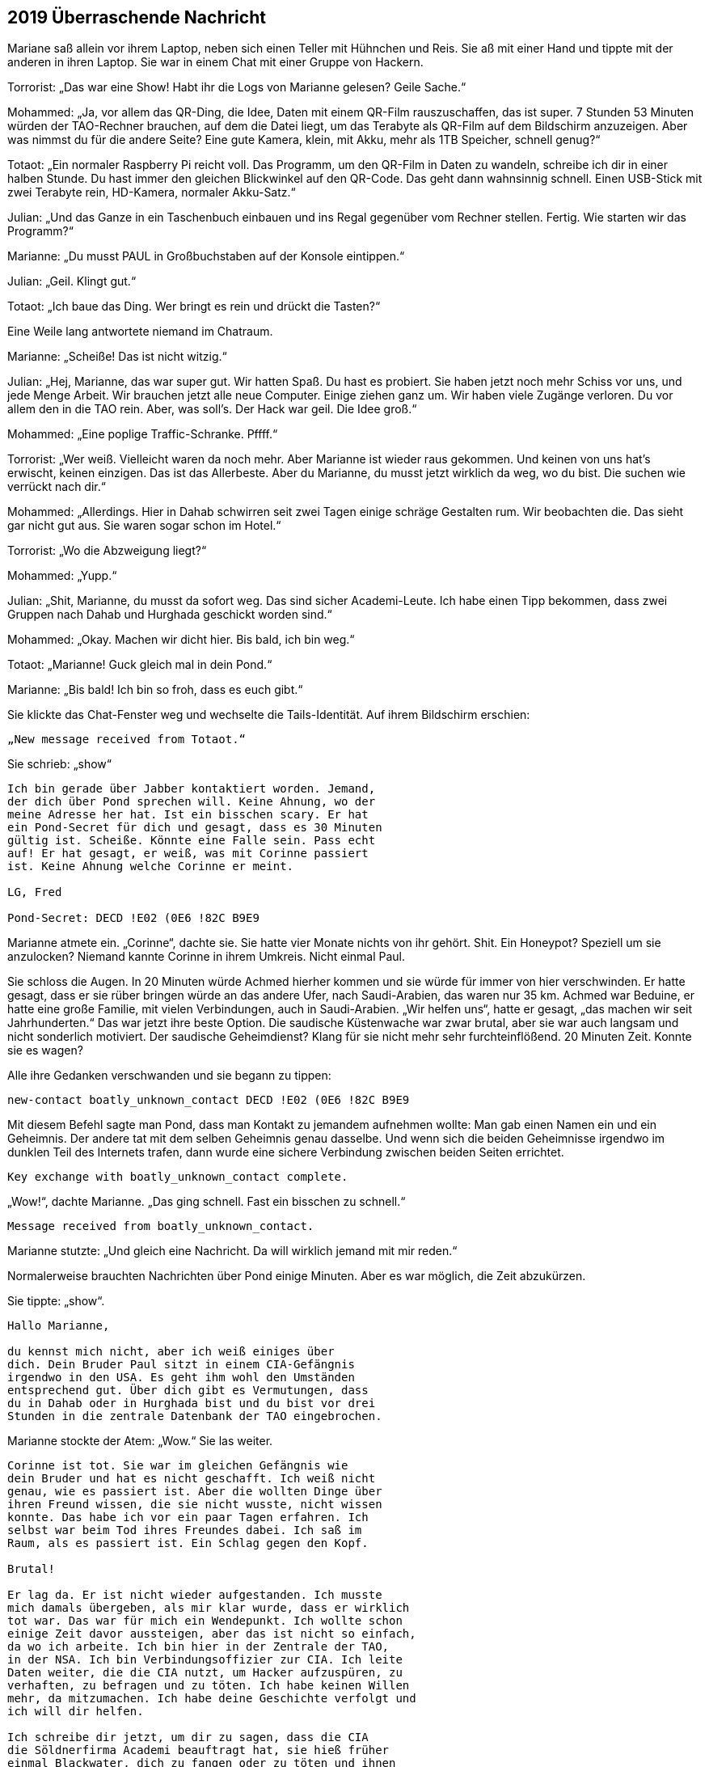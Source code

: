 == [big-number]#2019# Überraschende Nachricht

[text-caps]#Mariane saß allein# vor ihrem Laptop, neben sich einen Teller mit Hühnchen und Reis.
Sie aß mit einer Hand und tippte mit der anderen in ihren Laptop.
Sie war in einem Chat mit einer Gruppe von Hackern.

Torrorist: „Das war eine Show! Habt ihr die Logs von Marianne gelesen? Geile Sache.“

Mohammed: „Ja, vor allem das QR-Ding, die Idee, Daten mit einem QR-Film rauszuschaffen, das ist super.
7 Stunden 53 Minuten würden der TAO-Rechner brauchen, auf dem die Datei liegt, um das Terabyte als QR-Film auf dem Bildschirm anzuzeigen.
Aber was nimmst du für die andere Seite? Eine gute Kamera, klein, mit Akku, mehr als 1TB Speicher, schnell genug?“

Totaot: „Ein normaler Raspberry Pi reicht voll.
Das Programm, um den QR-Film in Daten zu wandeln, schreibe ich dir in einer halben Stunde.
Du hast immer den gleichen Blickwinkel auf den QR-Code.
Das geht dann wahnsinnig schnell.
Einen USB-Stick mit zwei Terabyte rein, HD-Kamera, normaler Akku-Satz.“

Julian: „Und das Ganze in ein Taschenbuch einbauen und ins Regal gegenüber vom Rechner stellen.
Fertig.
Wie starten wir das Programm?“

Marianne: „Du musst PAUL in Großbuchstaben auf der Konsole eintippen.“

Julian: „Geil.
Klingt gut.“

Totaot: „Ich baue das Ding.
Wer bringt es rein und drückt die Tasten?“

Eine Weile lang antwortete niemand im Chatraum.

Marianne: „Scheiße! Das ist nicht witzig.“

Julian: „Hej, Marianne, das war super gut.
Wir hatten Spaß.
Du hast es probiert.
Sie haben jetzt noch mehr Schiss vor uns, und jede Menge Arbeit.
Wir brauchen jetzt alle neue Computer.
Einige ziehen ganz um.
Wir haben viele Zugänge verloren.
Du vor allem den in die TAO rein.
Aber, was soll's.
Der Hack war geil.
Die Idee groß.“

Mohammed: „Eine poplige Traffic-Schranke.
Pffff.“

Torrorist: „Wer weiß.
Vielleicht waren da noch mehr.
Aber Marianne ist wieder raus gekommen.
Und keinen von uns hat's erwischt, keinen einzigen.
Das ist das Allerbeste.
Aber du Marianne, du musst jetzt wirklich da weg, wo du bist.
Die suchen wie verrückt nach dir.“

Mohammed: „Allerdings.
Hier in Dahab schwirren seit zwei Tagen einige schräge Gestalten rum.
Wir beobachten die.
Das sieht gar nicht gut aus.
Sie waren sogar schon im Hotel.“

Torrorist: „Wo die Abzweigung liegt?“

Mohammed: „Yupp.“

Julian: „Shit, Marianne, du musst da sofort weg.
Das sind sicher Academi-Leute.
Ich habe einen Tipp bekommen, dass zwei Gruppen nach Dahab und Hurghada geschickt worden sind.“

Mohammed: „Okay.
Machen wir dicht hier.
Bis bald, ich bin weg.“

Totaot: „Marianne! Guck gleich mal in dein Pond.“

Marianne: „Bis bald! Ich bin so froh, dass es euch gibt.“

Sie klickte das Chat-Fenster weg und wechselte die Tails-Identität.
Auf ihrem Bildschirm erschien:

****
....
„New message received from Totaot.“ 
....
****

Sie schrieb: „show“

****
....
Ich bin gerade über Jabber kontaktiert worden. Jemand,
der dich über Pond sprechen will. Keine Ahnung, wo der
meine Adresse her hat. Ist ein bisschen scary. Er hat
ein Pond-Secret für dich und gesagt, dass es 30 Minuten
gültig ist. Scheiße. Könnte eine Falle sein. Pass echt
auf! Er hat gesagt, er weiß, was mit Corinne passiert
ist. Keine Ahnung welche Corinne er meint.

LG, Fred

Pond-Secret: DECD !E02 (0E6 !82C B9E9
....
****

Marianne atmete ein.
„Corinne“, dachte sie.
Sie hatte vier Monate nichts von ihr gehört.
Shit.
Ein Honeypot? Speziell um sie anzulocken? Niemand kannte Corinne in ihrem Umkreis.
Nicht einmal Paul.

Sie schloss die Augen.
In 20 Minuten würde Achmed hierher kommen und sie würde für immer von hier verschwinden.
Er hatte gesagt, dass er sie rüber bringen würde an das andere Ufer, nach Saudi-Arabien, das waren nur 35 km.
Achmed war Beduine, er hatte eine große Familie, mit vielen Verbindungen, auch in Saudi-Arabien.
„Wir helfen uns“, hatte er gesagt, „das machen wir seit Jahrhunderten.“
Das war jetzt ihre beste Option.
Die saudische Küstenwache war zwar brutal, aber sie war auch langsam und nicht sonderlich motiviert.
Der saudische Geheimdienst? Klang für sie nicht mehr sehr furchteinflößend.
20 Minuten Zeit.
Konnte sie es wagen?

Alle ihre Gedanken verschwanden und sie begann zu tippen:

****
....
new-contact boatly_unknown_contact DECD !E02 (0E6 !82C B9E9
....
****

Mit diesem Befehl sagte man Pond, dass man Kontakt zu jemandem aufnehmen wollte: Man gab einen Namen ein und ein Geheimnis.
Der andere tat mit dem selben Geheimnis genau dasselbe.
Und wenn sich die beiden Geheimnisse irgendwo im dunklen Teil des Internets trafen, dann wurde eine sichere Verbindung zwischen beiden Seiten errichtet.

****
....
Key exchange with boatly_unknown_contact complete.
....
****

„Wow!“, dachte Marianne.
„Das ging schnell.
Fast ein bisschen zu schnell.“

****
....
Message received from boatly_unknown_contact.
....
****

Marianne stutzte: „Und gleich eine Nachricht.
Da will wirklich jemand mit mir reden.“

Normalerweise brauchten Nachrichten über Pond einige Minuten.
Aber es war möglich, die Zeit abzukürzen.

Sie tippte: „show“.

****
....
Hallo Marianne,

du kennst mich nicht, aber ich weiß einiges über
dich. Dein Bruder Paul sitzt in einem CIA-Gefängnis
irgendwo in den USA. Es geht ihm wohl den Umständen
entsprechend gut. Über dich gibt es Vermutungen, dass
du in Dahab oder in Hurghada bist und du bist vor drei
Stunden in die zentrale Datenbank der TAO eingebrochen.
....
****

Marianne stockte der Atem: „Wow.“ Sie las weiter.

****
....
Corinne ist tot. Sie war im gleichen Gefängnis wie
dein Bruder und hat es nicht geschafft. Ich weiß nicht
genau, wie es passiert ist. Aber die wollten Dinge über
ihren Freund wissen, die sie nicht wusste, nicht wissen
konnte. Das habe ich vor ein paar Tagen erfahren. Ich
selbst war beim Tod ihres Freundes dabei. Ich saß im
Raum, als es passiert ist. Ein Schlag gegen den Kopf.

Brutal!

Er lag da. Er ist nicht wieder aufgestanden. Ich musste
mich damals übergeben, als mir klar wurde, dass er wirklich
tot war. Das war für mich ein Wendepunkt. Ich wollte schon
einige Zeit davor aussteigen, aber das ist nicht so einfach,
da wo ich arbeite. Ich bin hier in der Zentrale der TAO,
in der NSA. Ich bin Verbindungsoffizier zur CIA. Ich leite
Daten weiter, die die CIA nutzt, um Hacker aufzuspüren, zu
verhaften, zu befragen und zu töten. Ich habe keinen Willen
mehr, da mitzumachen. Ich habe deine Geschichte verfolgt und
ich will dir helfen.

Ich schreibe dir jetzt, um dir zu sagen, dass die CIA
die Söldnerfirma Academi beauftragt hat, sie hieß früher
einmal Blackwater, dich zu fangen oder zu töten und ihnen
die beiden Städte Dahab und Hurghada genannt.

An beiden Orten sind gerade mindestens 20 Leute unterwegs,
um dich zu finden. Wenn du Möglichkeiten hast wegzukommen,
dann versuche es. Sie suchen derzeit nur dort und an den
Orten, wo du Freunde und Familie hast. Wenn du Fragen hast,
schreib. Ich bin jetzt hier.

Lieben Gruß, Anita
....
****

„reply“, tippte Marianne:

****
....
Woher weiß du, dass ich in der Datenbank war?
....
****

„send“.

Kaum eine Minute später:

****
....
Die Reihenfolge, wie du die Logdateien der zwölf Rechner
geholt hast, war dieselbe wie die, als du beim ersten 
Mal vor einigen Monaten in einem TAO-Rechner warst. Und
noch einige andere Dinge haben übereingestimmt. Wir haben
hier Hacker-Profile, die erfassen das.
....
****

Marianne drückte sich mit der Hand auf ihre Brust.
„Oh Gott“, dachte sie, „das kann echt sein.“ Sie sprang auf.
Ging ein paar Mal um den Tisch herum, setzte sich wieder.
In solchen Situationen vertraute sie nur ihrem Gefühl.
Nach zwei weiteren Minuten schrieb sie:

****
....
Kannst du heute noch einen aktuellen Raspberry PI kaufen,
eine HD-Kamera, einen 2TB-Memory-Stick? Und hast du Zugang
zu Serverraum der 07-Maschine? 
....
****

„send“.

Marianne schaute gebannt auf den Monitor.
Es tat sich nichts.
Wenn Anita fragen würde, warum, dann würde sie nicht mehr antworten.
Sie muss direkt verstehen, dass sie es ernst meinte.
Direkt mit hineinkommen.
Sonst würde es nicht gehen.
Sie wusste nichts von Anita.
War sie eine Frau oder eine Mann?
Wie alt?
Oder vielleicht sogar eine Gruppe, die jetzt gerade alle vor einem NSA-Monitor standen und sich berieten, was sie als nächstes schreiben sollten?

****
....
Message received from boatly_unknown_contact.
....
****

erschien auf dem Bildschirm.
„show“ tippte Marianne.

****
....
Ja.
....
****

Marianne schloss die Augen.
Es war ein Risiko.
Aber alles war jetzt riskant.
Sie schrieb:

****
....
Anita,

du bekommst in ein paar Stunden ein Programm für den
Raspberry von 5!50 F%87 1(37 AC56 3%EE

Du musst es nur auf eine SD-Karte kopieren und dann den
Raspberry damit starten. Du platzierst es nicht weiter als
3 Meter vom Monitor von der 07-Maschine weg. Du tippst P A U L
ein. Alles Weitere passiert automatisch. Es wird ca. 8 Stunden
dauern. Schreib ihm, wenn du den Stick fertig hast.
....
****

„send“.
Sie schickte die gleiche Nachricht auch an Totaot.

„Klonck“, tönte die Tür dumpf unter dem Wasser.
Sekunden später erschien Achmed, riss die Taucherbrille ab und rief: „Schnell, Marianne.
Sie kommen.
Boote und ein Hubschrauber.“

Marianne schaute umher.
Sie packte ihre Laptops in die Gummitasche und begann, sich den Taucheranzug anziehen.
„Hubschrauber“, dachte sie.
„Shit.“

„Keine Zeit.
Nur die Flasche“, rief Achmed.
Sie zog sich die Sauerstoffflasche über, setzte die Maske auf und band sich den Koffer um.
Achmed verschwand im Wasser.
Sie sprang ihm nach.
Außerhalb des Bootes schwamm er in eine andere Richtung als sonst.
Marianne folgte.
Es ging tiefer, dem Graben entlang.
Und nach etwa 50 Metern erkannte Marianne auf dem Meeresboden ein kleines U-Boot, das normalerweise wohl Touristen zu Tauchgängen brachte.
Achmed griff nach einem Haken und machte ihn vorne am Brustgürtel von Marianne fest.
Dann einen für sich.
Er gab dem Fahrer im U-Boot ein Zeichen und es ging los.
